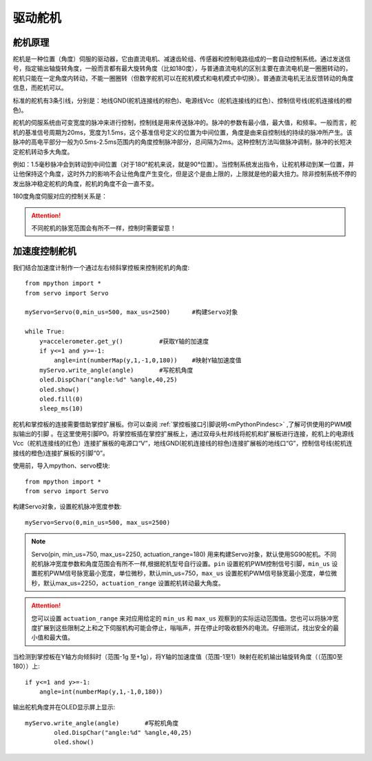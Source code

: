 .. _servo_classic:

驱动舵机
======

舵机原理
-------------

舵机是一种位置（角度）伺服的驱动器，它由直流电机、减速齿轮组、传感器和控制电路组成的一套自动控制系统。通过发送信号，指定输出轴旋转角度，一般而言都有最大旋转角度（比如180度），与普通直流电机的区别主要在直流电机是一圈圈转动的，舵机只能在一定角度内转动，不能一圈圈转（但数字舵机可以在舵机模式和电机模式中切换）。普通直流电机无法反馈转动的角度信息，而舵机可以。

.. image:: /_static/images/classic/Servo.jpg
    :scale: 70 %
    :align: center

标准的舵机有3条引线，分别是：地线GND(舵机连接线的棕色)、电源线Vcc（舵机连接线的红色）、控制信号线(舵机连接线的橙色)。

.. image:: /_static/images/classic/Servo1.jpg
    :scale: 80 %
    :align: center

舵机的伺服系统由可变宽度的脉冲来进行控制，控制线是用来传送脉冲的。脉冲的参数有最小值，最大值，和频率。一般而言，舵机的基准信号周期为20ms，宽度为1.5ms，这个基准信号定义的位置为中间位置，角度是由来自控制线的持续的脉冲所产生。该脉冲的高电平部分一般为0.5ms-2.5ms范围内的角度控制脉冲部分，总间隔为2ms。这种控制方法叫做脉冲调制，脉冲的长短决定舵机转动多大角度。

.. image:: /_static/images/classic/Servo2.png
    :scale: 100 %
    :align: center

例如：1.5毫秒脉冲会到转动到中间位置（对于180°舵机来说，就是90°位置）。当控制系统发出指令，让舵机移动到某一位置，并让他保持这个角度，这时外力的影响不会让他角度产生变化，但是这个是由上限的，上限就是他的最大扭力。除非控制系统不停的发出脉冲稳定舵机的角度，舵机的角度不会一直不变。

180度角度伺服对应的控制关系是：

.. image:: /_static/images/classic/Servo3.jpg
    :scale: 100 %
    :align: center

.. Attention:: 

    不同舵机的脉宽范围会有所不一样，控制时需要留意！



加速度控制舵机
-------------

我们结合加速度计制作一个通过左右倾斜掌控板来控制舵机的角度::

    from mpython import * 
    from servo import Servo   

    myServo=Servo(0,min_us=500, max_us=2500)      #构建Servo对象

    while True:
        y=accelerometer.get_y()          #获取Y轴的加速度
        if y<=1 and y>=-1:
            angle=int(numberMap(y,1,-1,0,180))    #映射Y轴加速度值
        myServo.write_angle(angle)       #写舵机角度
        oled.DispChar("angle:%d" %angle,40,25)
        oled.show()
        oled.fill(0)
        sleep_ms(10)



舵机和掌控板的连接需要借助掌控扩展板。你可以查阅 :ref:`掌控板接口引脚说明<mPythonPindesc>` ,了解可供使用的PWM模拟输出的引脚 。在这里使用引脚P0。将掌控板插在掌控扩展板上，通过双母头杜邦线将舵机和扩展板进行连接，舵机上的电源线Vcc（舵机连接线的红色）连接扩展板的电源口“V”，地线GND(舵机连接线的棕色)连接扩展板的地线口“G”，控制信号线(舵机连接线的橙色)连接扩展板的引脚“0”。

.. image:: /_static/images/classic/Servoconnect.jpg
    :scale: 60 %
    :align: center

使用前，导入mpython、servo模块::

  from mpython import *
  from servo import Servo

构建Servo对象，设置舵机脉冲宽度参数::

    myServo=Servo(0,min_us=500, max_us=2500)

.. Note::

    Servo(pin, min_us=750, max_us=2250, actuation_range=180) 用来构建Servo对象，默认使用SG90舵机。不同舵机脉冲宽度参数和角度范围会有所不一样,根据舵机型号自行设置。``pin`` 设置舵机PWM控制信号引脚，``min_us`` 设置舵机PWM信号脉宽最小宽度，单位微秒，默认min_us=750，``max_us`` 设置舵机PWM信号脉宽最小宽度，单位微秒，默认max_us=2250，``actuation_range`` 设置舵机转动最大角度。

.. Attention:: 

    您可以设置 ``actuation_range`` 来对应用给定的 ``min_us`` 和 ``max_us`` 观察到的实际运动范围值。您也可以将脉冲宽度扩展到这些限制之上和之下伺服机构可能会停止，嗡嗡声，并在停止时吸收额外的电流。仔细测试，找出安全的最小值和最大值。

当检测到掌控板在Y轴方向倾斜时（范围-1g 至+1g），将Y轴的加速度值（范围-1至1）映射在舵机输出轴旋转角度（（范围0至180））上::

    if y<=1 and y>=-1:
        angle=int(numberMap(y,1,-1,0,180)) 

输出舵机角度并在OLED显示屏上显示::

    myServo.write_angle(angle)       #写舵机角度
            oled.DispChar("angle:%d" %angle,40,25)
            oled.show()